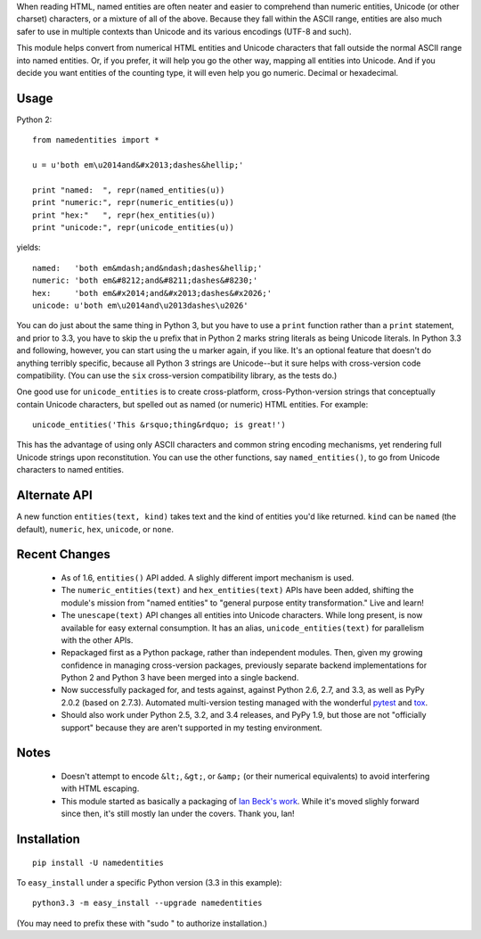 When reading HTML, named entities are often neater and easier to comprehend than
numeric entities, Unicode (or other charset) characters, or a mixture of all of
the above. Because they fall within the ASCII range, entities are also much
safer to use in multiple contexts than Unicode and its various encodings (UTF-8
and such).

This module helps convert from numerical HTML entities and Unicode characters
that fall outside the normal ASCII range into named entities. Or, if you prefer,
it will help you go the other way, mapping all entities into Unicode. And if you
decide you want entities of the counting type, it will even help you go numeric.
Decimal or hexadecimal.

Usage
=====

Python 2::

    from namedentities import *

    u = u'both em\u2014and&#x2013;dashes&hellip;'

    print "named:  ", repr(named_entities(u))
    print "numeric:", repr(numeric_entities(u))
    print "hex:"   ", repr(hex_entities(u))
    print "unicode:", repr(unicode_entities(u))

yields::

    named:   'both em&mdash;and&ndash;dashes&hellip;'
    numeric: 'both em&#8212;and&#8211;dashes&#8230;'
    hex:     'both em&#x2014;and&#x2013;dashes&#x2026;'
    unicode: u'both em\u2014and\u2013dashes\u2026'

You can do just about the same thing in Python 3, but you have to use a
``print`` function rather than a ``print`` statement, and prior to 3.3, you have
to skip the ``u`` prefix that in Python 2 marks string literals as being Unicode
literals. In Python 3.3 and following, however, you can start using the ``u``
marker again, if you like. It's an optional feature that doesn't do anything
terribly specific, because all Python 3 strings are Unicode--but it sure helps
with cross-version code compatibility. (You can use the ``six`` cross-version
compatibility library, as the tests do.)

One good use for ``unicode_entities`` is to create cross-platform,
cross-Python-version strings that conceptually contain
Unicode characters, but spelled out as named (or numeric) HTML entities. For
example::

    unicode_entities('This &rsquo;thing&rdquo; is great!')

This has the advantage of using only ASCII characters and common
string encoding mechanisms, yet rendering full Unicode strings upon
reconstitution.  You can use the other functions, say ``named_entities()``,
to go from Unicode characters to named entities.

Alternate API
=============

A new function ``entities(text, kind)`` takes text and the kind of entities
you'd like returned. ``kind`` can be ``named`` (the default), ``numeric``,
``hex``, ``unicode``, or ``none``.

Recent Changes
==============

 * As of 1.6, ``entities()`` API added. A slighly different import mechanism is used.

 * The ``numeric_entities(text)`` and ``hex_entities(text)`` APIs have been
   added, shifting the module's mission from "named entities" to "general
   purpose entity transformation." Live and learn!

 * The ``unescape(text)`` API changes all entities into Unicode characters.
   While long present, is now available for easy external consumption. It has an
   alias, ``unicode_entities(text)`` for parallelism with the other APIs.

 * Repackaged first as a Python package, rather than independent modules. Then,
   given my growing confidence in managing cross-version packages, previously
   separate backend implementations for Python 2 and Python 3 have been merged
   into a single backend.

 * Now successfully packaged for, and tests against, against Python
   2.6, 2.7, and 3.3, as well as PyPy 2.0.2 (based on 2.7.3).
   Automated multi-version testing managed with the wonderful `pytest
   <http://pypi.python.org/pypi/pytest>`_ and `tox
   <http://pypi.python.org/pypi/tox>`_.

 * Should also work under Python 2.5, 3.2, and 3.4 releases, and PyPy 1.9, but those
   are not "officially support" because they are aren't supported
   in my testing environment.

Notes
=====

 * Doesn't attempt to encode ``&lt;``, ``&gt;``, or
   ``&amp;`` (or their numerical equivalents) to avoid interfering
   with HTML escaping.

 * This module started as basically a packaging of `Ian Beck's work
   <http://beckism.com/2009/03/named_entities_python/>`_. While it's
   moved slighly forward since then, it's still mostly Ian under the
   covers. Thank you, Ian!

Installation
============

::

    pip install -U namedentities

To ``easy_install`` under a specific Python version (3.3 in this example)::

    python3.3 -m easy_install --upgrade namedentities

(You may need to prefix these with "sudo " to authorize installation.)
